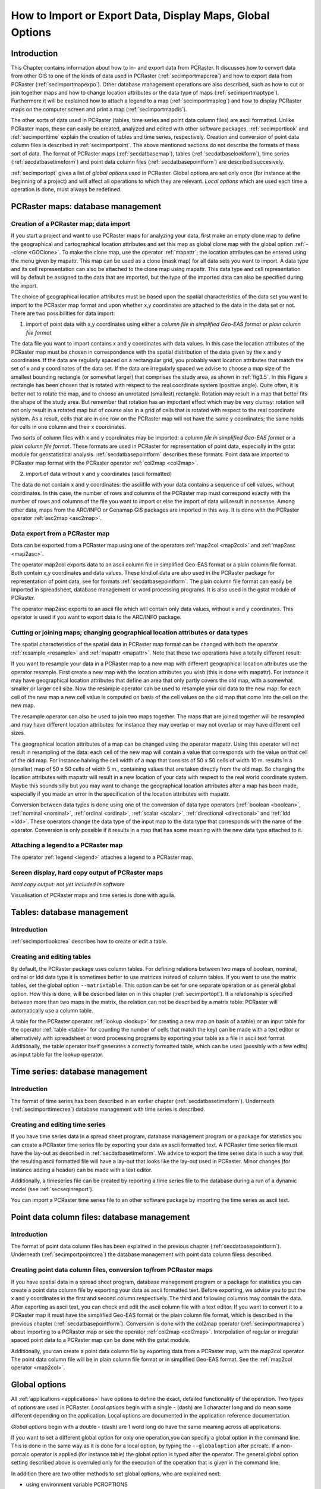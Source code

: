 

.. _secimport:

**********************************************************
How to Import or Export Data, Display Maps, Global Options
**********************************************************


.. _secimportintro:

Introduction
============

This Chapter contains information about how to in- and export data from PCRaster.
It discusses how to convert data from other
GIS to one of the kinds of data used in PCRaster (:ref:`secimportmapcrea`) and how to export data from PCRaster (:ref:`secimportmapexpo`).  Other database management operations are also described, such as how to cut or join together maps and how to change location attributes or the data type of maps (:ref:`secimportmaptype`). Furthermore it will be explained how to attach a legend to a map (:ref:`secimportmapleg`) and how to display PCRaster maps on the computer screen and print a map (:ref:`secimportmapdis`). 


The other sorts of data used in PCRaster (tables, time series
and point data column files) are ascii formatted. Unlike PCRaster
maps, these can easily be created, analyzed and edited with other
software packages.  :ref:`secimportlook`  and :ref:`secimporttime`  explain the creation of tables and time series, respectively. Creation and conversion of point data column files is described in :ref:`secimportpoint`.  The above mentioned sections do not describe the formats of these sort of data. The format of PCRaster maps (:ref:`secdatbasemap`),  tables (:ref:`secdatbaselookform`), time series (:ref:`secdatbasetimeform`) and point data column files (:ref:`secdatbasepointform`) are described succesively. 

:ref:`secimportopt` gives a list of :emphasis:`global
options` used in PCRaster. Global options are set only once (for instance at the beginning of a project) and will affect all operations to which they are relevant. :emphasis:`Local options` which are used each time a operation is done, must always be redefined. 



.. _secimportmap:

PCRaster maps: database management
==================================


.. _secimportmapcrea:

Creation of a PCRaster map; data import
---------------------------------------

.. index::
   single: clone map

If you start a project and want to use PCRaster maps for analyzing your data, first make an empty clone map to define the geographical and cartographical location attributes and set this map as global clone map with the global option :ref:`--clone <GOClone>`.  To make the clone map, use the operator :ref:`mapattr`; the location attributes can be entered using the menu given by mapattr.  This map can be used as a clone (mask map) for all data sets you want to import. A data type and its cell representation can also be attached to the clone map using mapattr. This data type and cell representation will by default be assigned to the data that are imported, but the type of the imported data can also be specified during the import. 

.. _LocAtChoice:

.. index::
   single: location attributes; choice of

The choice of geographical location attributes must be based upon the spatial characteristics of the data set you want to import to the PCRaster map format and upon whether x,y coordinates are attached to the data in the data set or not. There are two possibilities for data import:  

.. _ColomnInput:

.. index::
   single: point data column files; conversion to a map

1) import of point data with x,y coordinates using either a :emphasis:`column file in simplified Geo-EAS format` or :emphasis:`plain column file format` 

.. _AngleAdv:

.. index::
   single: angle

The data file you want to import contains x and y coordinates with data values. In this case the location attributes of the PCRaster map must be chosen in correspondence with the spatial distribution of the data given by the x and y coordinates. If the data are regularly spaced on a rectangular grid, you probably want location attributes that match the set of x and y coordinates of the data set. If the data are irregularly spaced we advise to choose a map size of the smallest bounding rectangle (or somewhat larger) that comprises the study area, as shown in :ref:`fig3.5`. In this Figure a rectangle has been chosen that is rotated with respect to the real coordinate system (positive angle). Quite often, it is better not to rotate the map, and to choose an unrotated (smallest) rectangle.  Rotation may result in a map that better fits the shape of the study area. But remember that rotation has an important effect which may be very clumsy: rotation will not only result in a rotated map but of course also in a grid of cells that is rotated with respect to the real coordinate system. As a result, cells that are in one row on the PCRaster map will not have the same y coordinates; the same holds for cells in one column and their x coordinates.   


Two sorts of column files with x and y coordinates may be imported:
a :emphasis:`column file in simplified Geo-EAS format` or a :emphasis:`plain column file format`. These formats are used in PCRaster for representation of point data, especially in the gstat module for geostatistical analysis. :ref:`secdatbasepointform` describes these formats. Point data are imported to PCRaster map format with the PCRaster operator :ref:`col2map <col2map>`. 


2) import of data without x and y coordinates (ascii formatted) 



The data do not contain x and y coordinates: the asciifile with your
data contains a sequence of cell values, without coordinates. In this
case, the number of rows and columns of the PCRaster map must correspond
exactly with the number of rows and columns of the file you want to import
or else the import of data will result in nonsense.  Among other data,
maps from the ARC/INFO or Genamap GIS packages are imported in this
way. It is done with the PCRaster operator :ref:`asc2map <asc2map>`. 



.. _secimportmapexpo:

Data export from a PCRaster map
-------------------------------

Data can be exported from a PCRaster map using one of the operators
:ref:`map2col <map2col>` and :ref:`map2asc <map2asc>`. 

.. _DataExpFrMap:

.. index::
   single: conversion; from map to point data column file

The operator map2col exports data to an ascii column file in simplified Geo-EAS format or a plain column file format. Both contain x,y coordinates and data values. These kind of data are also used in the PCRaster package for representation of point data, see for formats :ref:`secdatbasepointform`. The plain column file format can easily be imported in spreadsheet, database management or word processing programs. It is also used in the gstat module of PCRaster. 

.. _DataExpFrMAsc:

.. index::
   single: conversion; from map to ascii file without x,y

The operator map2asc exports to an ascii file which will contain only data values, without x and y coordinates.   This operator is used if you want to export data to the ARC/INFO package. 



.. _secimportmaptype:

Cutting or joining maps; changing geographical location attributes or data types
--------------------------------------------------------------------------------

The spatial characteristics of the spatial data in PCRaster map format can
be changed with both the operator :ref:`resample <resample>` and :ref:`mapattr <mapattr>`.  Note that these two operations have a totally different result:  

.. _ResampleAMap:

.. index::
   single: cutting a map

If you want to resample your data in a PCRaster map to a new map with different geographical location attributes use the operator resample. First create a new map with the location attributes you wish (this is done with mapattr). For instance it may have geographical location attributes that define an area that only partly covers the old map, with a somewhat smaller or larger cell size. Now the resample operator can be used to resample your old data to the new map: for each cell of the new map a new cell value is computed on basis of the cell values on the old map that come into the cell on the new map. 


The resample operator can also be used to join two maps together. The maps that are joined together will be resampled and may have different location attributes: for instance they may overlap or may not overlap or may have different cell sizes.   


The geographical location attributes of a map can be changed using
the operator mapattr. Using this operator will not result in resampling of the data: each cell of the new map will contain a value that corresponds with the value on that cell of the old map. For instance halving the cell width of a map that consists of 50 x 50 cells of width 10 m. results in a (smaller) map of 50 x 50 cells of width 5 m., containing values that are taken directly from the old map. So changing the location attributes with mapattr will result in a new location of your data with respect to the real world coordinate system. Maybe this sounds silly but you may want to change the geographical location attributes after a map has been made, especially if you made an error in the specification of the location attributes with mapattr. 

.. _ConDataType:

.. index::
   single: conversion; between data types

Conversion between data types is done using one of the conversion of data type operators (:ref:`boolean <boolean>`,  :ref:`nominal <nominal>`,  :ref:`ordinal <ordinal>`,  :ref:`scalar <scalar>`, :ref:`directional <directional>` and  :ref:`ldd <ldd>`. These operators change the data type of the input map to the data type that corresponds with the name of the operator. Conversion is only possible if it results in a map that has some meaning with the new data type attached to it. 



.. _secimportmapleg:

Attaching a legend to a PCRaster map
------------------------------------

The operator :ref:`legend <legend>` attaches a legend to a PCRaster map. 



.. _secimportmapdis:

Screen display, hard copy output of PCRaster maps
-------------------------------------------------
:emphasis:`hard copy output: not yet included in software`


Visualisation of PCRaster maps and time series is done with aguila. 



.. _secimportlook:

Tables: database management
===========================


.. _secimportlookintro:

Introduction
------------
:ref:`secimportlookcrea` describes how to create or edit a table. 



.. _secimportlookcrea:

Creating and editing tables
---------------------------

By default, the PCRaster package uses column tables. For defining
relations between two maps of boolean, nominal, ordinal or ldd
data type it is sometimes better to use matrices instead of column
tables. If you want to use the matrix tables, set the global option
:literal:`--matrixtable`.  This option can be set for one separate operation or as general global option. How this is done, will be described later on in this chapter (:ref:`secimportopt`). If a relationship is specified between more than two maps in the matrix, the relation can not be described by a matrix table: PCRaster will automatically use a column table. 


A table for the PCRaster operator 
:ref:`lookup <lookup>` for creating a new map on basis of a table) or an input table for the operator :ref:`table <table>` for counting the number of cells that match the key) can be made with a text editor or alternatively with spreadsheet or word processing programs by exporting your table as a file in ascii text format. Additionally, the table operator itself generates a correctly formatted table, which can be used (possibly with a few edits) as input table for the lookup operator. 



.. _secimporttime:

Time series: database management
================================


.. _secimporttimeintro:

Introduction
------------

The format of time series has been described in an earlier chapter (:ref:`secdatbasetimeform`). Underneath (:ref:`secimporttimecrea`) database management with time series is described. 



.. _secimporttimecrea:

Creating and editing time series
--------------------------------

If you have time series data in a spread sheet program, database
management program or a package for statistics you can create a
PCRaster time series file by exporting your data as ascii formatted
text. A PCRaster time series file must have the lay-out as described in
:ref:`secdatbasetimeform`.  We advice to export the time series data in such a way that the resulting ascii formatted file will have a lay-out that looks like the lay-out used in PCRaster. Minor changes (for instance adding a header) can be made with a text editor. 


Additionally, a timeseries file can be created by reporting a time series
file to the database during a run of a dynamic model (see 
:ref:`secseqinreport`). 


You can import a PCRaster time series file to an other software package by
importing the time series as ascii text.




.. _secimportpoint:

Point data column files: database management
============================================


.. _secimportpointintro:

Introduction
------------

The format of point data column files has been explained in the previous chapter (:ref:`secdatbasepointform`). Underneath (:ref:`secimportpointcrea`) the database management with point data column filess described. 



.. _secimportpointcrea:

Creating point data column files, conversion to/from PCRaster maps
------------------------------------------------------------------

If you have spatial data in a spread sheet program, database management
program or a package for statistics you can create a point data column
file by exporting your data as ascii formatted text. Before exporting,
we advise you to put the x and y coordinates in the first and second
column respectively. The third and following columns may contain
the data. After exporting as ascii text, you can check and edit the
ascii column file with a text editor. If you want to convert it to a
PCRaster map it must have the simplified Geo-EAS format or the plain
column file format, which is described in the previous chapter (:ref:`secdatbasepointform`). Conversion is done with the col2map operator (:ref:`secimportmapcrea`) about importing to a PCRaster map or see the operator :ref:`col2map <col2map>`. Interpolation of regular or irregular spaced point data to a PCRaster map can be done with the gstat module. 

.. _PoiCreFrMap:

.. index::
   single: point data column files; conversion from a map

Additionally, you can create a point data column file by exporting data from a PCRaster map, with the map2col operator. The point data column file will be in plain column file format or in simplified Geo-EAS format. See the :ref:`map2col operator <map2col>`. 


.. index::
   single: options; global versus local
.. index::
   single: global options

.. _secimportoptintro:
.. _secimportopt:

Global options
==============

All :ref:`applications <applications>` have options to define the exact, detailed functionality of the operation.
Two types of options are used in PCRaster. :emphasis:`Local options` begin with a single \- (dash) are 1 character long and do mean
some different depending on the application. Local options are documented in the application reference documentation.

`Global options` begin with a double \- (dash) are 1 word long do have the same meaning across all applications.

If you want to set a different global option for only one operation,you can specify a global option in the command line. This is done
in the same way as it is done for a local option, by typing the
:literal:`--globaloption` after pcrcalc. If a non-pcrcalc operator is applied (for instance table) the global option is typed after the operator. The general global option setting described above is overruled only for the execution of the operation that is given in the command line. 

In addition there are two other methods to set global options, who are explained next:

- using environment variable PCROPTIONS
- in the first comment line of a pcrcalc script

.. index::
   single: PCROPTIONS; environment variable

using environment variable PCROPTIONS
-------------------------------------

If you use the MS-Windows version of PCRaster, you can set general global
options by typing after the command prompt:

 | set PCROPTIONS = globaloption1 globaloption2 ...globaloptionN

where globaloption1 is one of the global options, which, unlike a local option, is preceded by :emphasis:`two` - characters. If you use the UNIX version of PCRaster, global options are set by typing after the UNIX prompt:

 | PCROPTIONS=globaloption1 globaloption2 ...globaloptionN
 | export PCROPTIONS

Note that in UNIX no spaces are typed on either side of the = sign. For instance:

.. parsed-literal::

 PCROPTIONS='--clone CloneStudyArea.map --lddin'; export PCROPTIONS 
 
After applying PCROPTIONS the global options have the setting as specified or, if they are not specified, the default values. This set of options is used until a new set of options is specified with PCROPTIONS. If you set the options again with PCROPTIONS, options which are not specified that time are always set to default, no old settings are taken. 

.. index::
   single: global options; within script

within script
-------------

Global options that apply to a script can be stored in the script itself instead of typing it on the command line when the script is called. The first two characters of the first line of the script should read #!. After #! the global options can be specified. For example

.. parsed-literal::

  #! --lddfill --radians
  ..etc.

.. note::

  The #! should exactly be the first positions on the first line. Leading (empty) lines or spaces will change the line to a normal comment, and no global options from that line are set. No error messages are printed in such a case.

The remainder of this discussion on global options in the script applies only to those who use pcrcalc from a UNIX-like shell. The syntax of this first line is modelled after the alternative interpreter syntax of UNIX shells. If the first 2 characters of this first line are #! then all words on that line that can be recognized as global options, are parsed as global options, overriding global options at the command line. For example, example.mod:

.. parsed-literal::

  #! /usr/local/bin/pcrcalc -F --lddfill
  ..etc.

To be fully compatible with the UNIX alternative interpreter notation, one needs to specify the -F flag on the first line if and only if one wants to put global options on the first line. Note that pcrcalc will always scan the first line of a script, even if the script is not executed by itself, in other words:

 | pcrcalc -f example.mod
 | is equal to
 | chmod +x example.mod
 | example.mod

In both cases the --lddfill option will be activated. Since pcrcalc scans the first line itself, these feature is also enabled on NON-UNIX OS's (MSDOS).

-F is only neccessary and can only be used if one wants to specify global options. If the goal is to only describe pcrcalc as the interpreter of the script then use -f. This is due to a limitation in the syntax of an alternative interpreter, only one option can be specified. For example, example2.mod:

.. parsed-literal::

  #! /usr/local/bin/pcrcalc -f
  ..etc.




.. _secimportoptover:

Overview of global options
--------------------------
.. _LocAtrOp:

.. index::
   single: clone map

.. _GOClone:

:emphasis:`global options related to location attributes:`

:literal:`--clone` :emphasis:`CloneMap`
   The CloneMap is a PCRaster map that must have the location attributes of the maps you want to use during a project. It may be an empty map made at the start of a project using the operator :ref:`mapattr <mapattr>`, see also :ref:`secimportmapcrea`. Alternatively you may specify as CloneMap an existing PCRraster map containing data.

:literal:`--unittrue` (default) or :literal:`--unitcell` 
   This option specifies the units used for the coordinates and sizes ofnthe cells. It is of importance to the operations that make calculationsnwith distances or areas in the map or to operations that import ornexport coordinates of cells.  nnDefault, with the option :literal:`--unittrue`, PCRaster uses true distances and the true coordinate system of the map. These are given during creation of your map or the clone map of your map with :ref:`mapattr <mapattr>` and :ref:`secdatbasemaphead` about the location attributes of a map. The cell length is defined by the real length of a cell. The x coordinates are real distance coordinates and increase from left to right, starting with the x coordinate at the left edge of your map; the y coordinates increase from top to bottom, starting with the y coordinate at the top edge of your map, or from bottom to top, starting with the y coordinate at the bottom edge of the map (depends on the projection you have chosen).  PCRaster uses a sort of matrix coordinates if the option :literal:`--unitcell` is set.  This option is seldom used. Both the real coordinate system and the real cell length of the maps (given with the mapattr operator) are totally ignored. In all operations a cell length of 1 is used. If coordinates are exported or imported, the top left corner of the map is assigned the x,y co-ordinates (0,0); x increases from left to right and y increases always from top to bottom. As a result the centre of the top left cell of a PCRaster map has always :literal:`--unitcell` x,y coordinates (0.5,0.5).

:literal:`--coorcentre` (default) or :literal:`--coorul` or :literal:`--coorlr` 
   This option gives the coordinate position that is linked to a cell. If coordinates of cells are exported, you can choose to export for each cell the x,y coordinates of the centre of the cell (:literal:`--coorcentre`, default), the upper left corner of the cell (:literal:`--coorul`) or the lower right corner of the cell (:literal:`--coorlr`).  If point data with x,y coordinates are imported to a PCRaster map the option determines the assignment of point values that have x,y coordinates exactly at the edges of cells. This is only relevant to the operator :ref:`col2map <col2map>`.

:emphasis:`global options for defining the sort of directional data type:`

:literal:`--degrees` (default) or :literal:`--radians`   
   Default, the program interprets directional data as degrees (domain [0,360>). If the option :literal:`--radians` is set, directional data are interpreted and displayed as radians (domain [0,2pi>).

:emphasis:`global options for defining cell representations:`

.. _GOrepres:

.. index::
   single: cell; representation, global options

These options define the representation of cell values used for storage and processing of data. The settings are only applied to the maps that are created: if you change the cell representation settings during a project, only the new maps you generate are assigned the new cell representation. The old maps created before you changed the settings will keep the 'old' cell representation.   

scalar and directional data type:  
:literal:`--single` (default) or :literal:`--double`

Default, the cell representation is :emphasis:`single real` (:literal:`--single`). If you set :literal:`--double` it will result in :emphasis:`double real` representation of cell values. See also scalar data type, :ref:`formscalar` and directional data type, :ref:`formdirectional`.

:ref:`nominal <formnominal>` and ordinal data type: :literal:`--small` (default) / :literal:`--large`

Default, nominal and ordinal data are represented by :emphasis:`smallninteger` cell representation. If you set :literal:`--large`, :emphasis:`large integer` is used. See also and ordinal data type, :ref:`formordinal`.

:emphasis:`global option for specifying the format of tables`  

:literal:`--columntable` (default) or :literal:`--matrixtable`

Default, the operators :ref:`lookup <lookup>`  and :ref:`table <table>`  use column tables (setting :literal:`--columntable`).  If the option :literal:`--matrixtable` is set, a matrix table is used. For a description of these formats, see  :ref:`secdatbaselookform`.

:emphasis:`global options related to generation of a local drain direction map`  

:literal:`--lddout` (default) or :literal:`--lddin`

This option determines whether small catchments at the edge of the map are or are not considered as pits.    See the operators :ref:`lddcreate <lddcreate>`  and :ref:`lddcreatedem <lddcreate>`.

:literal:`--lddfill` (default) or :literal:`--lddcut`

This option determines the way the elevation model is modified in the corenof pits. See the operator :ref:`lddcreatedem.  <lddcreatedem>`

:emphasis:`global option for specifying the neighbourhood of cells`  

:literal:`--diagonal` (default) or :literal:`--nondiagonal`
This options specifies the neighbourhood of cells in the clump operation, see the :ref:`clump operator <clump>`.

global option for defining the sort of message printed during execution of an operation  

:literal:`--noprogress` (default), :literal:`--progress` or :literal:`--nothing`

This option affects the message printed on the screen during execution of an operation.  Default, the name, copyright and version of the software is printed  and error messages if errors occur (:literal:`--noprogress`). The option :literal:`--progress` will result in additional information printed during execution, such as 'busy with row x', etc. If you set the option :literal:`--nothing`, nothing is printed on the screen, except error messages.

.. index:: noheader
.. index:: time series; noheader
 
.. _noheader:

global option for defining the format of timeseries output.
:literal:`--noheader`

Only use this option if the output format is
not required to be compatible with PCRaster software
components because the created timeseries can not be read back as 
a timeinput series nor can be vizualized by Aguila. 

The option will affect timeseries as such that:

  #. No header is written.

  #. :ref:`Selective reports <selectivereports>` for timeseries are enabled.

  #. no MV data is prepended when start time is larger than 1.

  #. Timeseries are only created at the end of the model run and not partial written when running the model. This means the
     -1 option is discarded.
